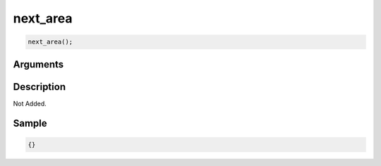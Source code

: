 next_area
========================

.. code-block:: text

	next_area();


Arguments
------------


Description
-------------

Not Added.

Sample
-------------

.. code-block:: json

	{}

